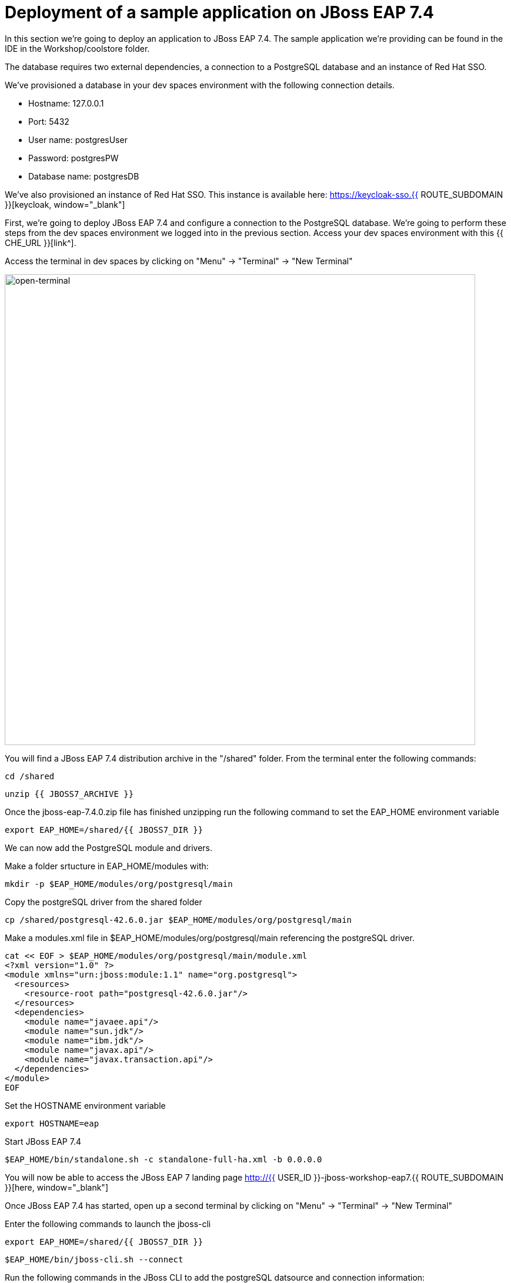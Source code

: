 = Deployment of a sample application on JBoss EAP 7.4 
:experimental:
:imagesdir: images

In this section we're going to deploy an application to JBoss EAP 7.4.  The sample application we're providing can be found in the IDE in the Workshop/coolstore folder.

The database requires two external dependencies, a connection to a PostgreSQL database and an instance of Red Hat SSO.

We've provisioned a database in your dev spaces environment with the following connection details.

* Hostname: 127.0.0.1
* Port: 5432
* User name: postgresUser
* Password: postgresPW
* Database name: postgresDB

We've also provisioned an instance of Red Hat SSO.  This instance is available here: https://keycloak-sso.{{ ROUTE_SUBDOMAIN }}[keycloak, window="_blank"]

First, we're going to deploy JBoss EAP 7.4 and configure a connection to the PostgreSQL database. We're going to perform these steps from the dev spaces environment we logged into in the previous section.  Access your dev spaces environment with this {{ CHE_URL }}[link^].

Access the terminal in dev spaces by clicking on "Menu" -> "Terminal" -> "New Terminal"

image::open-terminal.png[open-terminal,800]

You will find a JBoss EAP 7.4 distribution archive in the "/shared" folder.  From the terminal enter the following commands:

[source,sh,role="copypaste"]
----
cd /shared
----

[source,sh,role="copypaste"]
----
unzip {{ JBOSS7_ARCHIVE }} 
----

Once the jboss-eap-7.4.0.zip file has finished unzipping run the following command to set the EAP_HOME environment variable

[source,sh,role="copypaste"]
----
export EAP_HOME=/shared/{{ JBOSS7_DIR }}
----

We can now add the PostgreSQL module and drivers.

Make a folder srtucture in EAP_HOME/modules with:

[source,sh,role="copypaste"]
----
mkdir -p $EAP_HOME/modules/org/postgresql/main
----

Copy the postgreSQL driver from the shared folder

[source,sh,role="copypaste"]
----
cp /shared/postgresql-42.6.0.jar $EAP_HOME/modules/org/postgresql/main
----

Make a modules.xml file in $EAP_HOME/modules/org/postgresql/main referencing the postgreSQL driver.
[source,sh,role="copypaste"]
----
cat << EOF > $EAP_HOME/modules/org/postgresql/main/module.xml
<?xml version="1.0" ?>
<module xmlns="urn:jboss:module:1.1" name="org.postgresql">
  <resources>
    <resource-root path="postgresql-42.6.0.jar"/>
  </resources>
  <dependencies>
    <module name="javaee.api"/>
    <module name="sun.jdk"/>
    <module name="ibm.jdk"/>
    <module name="javax.api"/>
    <module name="javax.transaction.api"/>
  </dependencies>
</module>
EOF
----

Set the HOSTNAME environment variable

[source,sh,role="copypaste"]
----
export HOSTNAME=eap
----

Start JBoss EAP 7.4
[source,sh,role="copypaste"]
----
$EAP_HOME/bin/standalone.sh -c standalone-full-ha.xml -b 0.0.0.0
----

You will now be able to access the JBoss EAP 7 landing page http://{{ USER_ID }}-jboss-workshop-eap7.{{ ROUTE_SUBDOMAIN }}[here, window="_blank"]


Once JBoss EAP 7.4 has started, open up a second terminal by clicking on "Menu" -> "Terminal" -> "New Terminal"

Enter the following commands to launch the jboss-cli

[source,sh,role="copypaste"]
----
export EAP_HOME=/shared/{{ JBOSS7_DIR }}
----

[source,sh,role="copypaste"]
----
$EAP_HOME/bin/jboss-cli.sh --connect
----

Run the following commands in the JBoss CLI to add the postgreSQL datsource and connection information:
[source,sh,role="copypaste"]
----
/subsystem=datasources/jdbc-driver=postgresql:add(driver-name=postgresql,driver-module-name=org.postgresql)
----

[source,sh,role="copypaste"]
----
data-source add --name=postgresql --jndi-name=java:jboss/datasources/CoolstoreDS --driver-name=postgresql --connection-url=jdbc:postgresql://127.0.0.1:5432/postgresDB --user-name=postgresUser --password=postgresPW
----

Our application uses message driven beans which require a jms topic and the activemq messaging subsystem enabled.  To configure these, enter the following commands.

[source,sh,role="copypaste"]
----
jms-topic add --topic-address=topic.orders --entries=/orders
----



[source,sh,role="copypaste"]
----
/subsystem=messaging-activemq/server=default:write-attribute(name=cluster-password, value=password)
----

[source,sh,role="copypaste"]
----
reload
----

[source,sh,role="copypaste"]
----
exit
----

Next, we need to set the url of our Red Hat SSO application.  In the IDE, open the file: coolstore/src/main/webapp/keycloak.json and edit the contents so they look like the following:

[source,json,role="copypaste"]
----
{
    "realm": "eap",
    "auth-server-url": "https://keycloak-sso.{{ ROUTE_SUBDOMAIN }}/auth",
    "ssl-required": "external",
    "resource": "eap-app",
    "public-client": true,
    "confidential-port": 0
}
----

We are now ready to deploy our JBoss EAP 7.4 application, run the following commands to build the application:

[source,sh,role="copypaste"]
----
cd /projects/workshop/coolstore
----

[source,sh,role="copypaste"]
----
mvn clean package
----

[source,sh,role="copypaste"]
----
$EAP_HOME/bin/jboss-cli.sh --connect
----


Run the following command to deploy the application:


[source,sh,role="copypaste"]
----
deploy ./target/ROOT.war
----


You will now be able to access the coolstore application http://{{ USER_ID }}-jboss-workshop-eap7.{{ ROUTE_SUBDOMAIN }}[here, window="_blank"]

The coolstore application should load as follows:

image::coolstore.png[coolstore,800]

We've now successfully deployed our sample application to JBoss EAP 7.4 connecting to an external PostgreSQL database.

You can test the SSO integration by clicking on the "Sign In" button on the top right hand corner of the screen.

image::sign-in.png[sign-in,800]

You should see the Red Hat SSO login screen

image::rhsso-login.png[rhsso-login,800]

You can login to SSO with the credentials

* *Username*: `{{ USER_ID }}`
* *Password*: openshift

Before we move onto deploying to {{ EAP8_VERSION }} we're going to undeploy the coolstore application

Switch back to the second terminal and enter the following commands


[source,sh,role="copypaste"]
----
undeploy ROOT.war
----

[source,sh,role="copypaste"]
----
exit
----